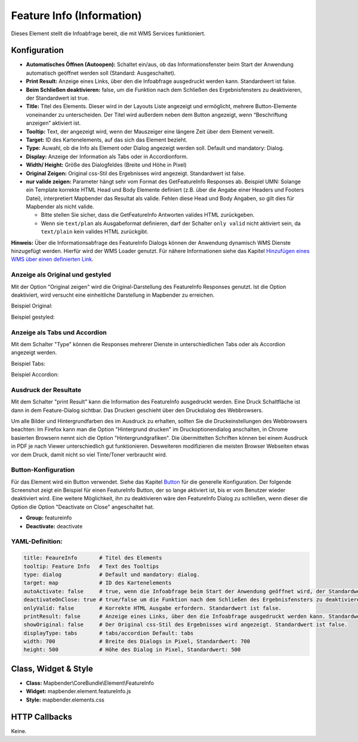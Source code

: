 .. _feature_info_de:

Feature Info (Information)
**************************

Dieses Element stellt die Infoabfrage bereit, die mit WMS Services funktioniert.

.. image:: ../../../figures/feature_info.png
     :scale: 80

Konfiguration
=============

.. image:: ../../../figures/de/feature_info_configuration.png
     :scale: 80


* **Automatisches Öffnen (Autoopen):** Schaltet ein/aus, ob das Informationsfenster beim Start der Anwendung automatisch geöffnet werden soll (Standard: Ausgeschaltet).
* **Print Result:** Anzeige eines Links, über den die Infoabfrage ausgedruckt werden kann. Standardwert ist false. 
* **Beim Schließen deaktivieren:** false, um die Funktion nach dem Schließen des Ergebnisfensters zu deaktivieren, der Standardwert ist true.
* **Title:** Titel des Elements. Dieser wird in der Layouts Liste angezeigt und ermöglicht, mehrere Button-Elemente voneinander zu unterscheiden. Der Titel wird außerdem neben dem Button angezeigt, wenn “Beschriftung anzeigen” aktiviert ist.
* **Tooltip:** Text, der angezeigt wird, wenn der Mauszeiger eine längere Zeit über dem Element verweilt.
* **Target:** ID des Kartenelements, auf das sich das Element bezieht.
* **Type:** Auwahl, ob die Info als Element oder Dialog angezeigt werden soll. Default und mandatory: Dialog.
* **Display:** Anzeige der Information als Tabs oder in Accordionform.
* **Width/ Height:** Größe des Dialogfeldes (Breite und Höhe in Pixel)
* **Original Zeigen:** Original css-Stil des Ergebnisses wird angezeigt. Standardwert ist false.
* **nur valide zeigen:** Parameter hängt sehr vom Format des GetFeatureInfo Responses ab. Beispiel UMN: Solange ein Template korrekte HTML Head und Body Elemente definiert (z.B. über die Angabe einer Headers und Footers Datei), interpretiert Mapbender das Resultat als valide. Fehlen diese Head und Body Angaben, so gilt dies für Mapbender als nicht valide.

  * Bitte stellen Sie sicher, dass die GetFeatureInfo Antworten valides HTML zurückgeben.
  * Wenn sie ``text/plan`` als Ausgabeformat definieren, darf der Schalter ``only valid`` nicht aktiviert sein, da ``text/plain`` kein valides HTML zurückgibt.

**Hinweis:** Über die Informationsabfrage des FeatureInfo Dialogs können der Anwendung dynamisch WMS Dienste hinzugefügt werden. Hierfür wird der WMS Loader genutzt. Für nähere Informationen siehe das Kapitel `Hinzufügen eines WMS über einen definierten Link <../misc/wms_loader.html#hinzufugen-eines-wms-uber-einen-definierten-link>`_.



Anzeige als Original und gestyled
---------------------------------

Mit der Option "Original zeigen" wird die Original-Darstellung des FeatureInfo Responses genutzt. Ist die Option deaktiviert, wird versucht eine einheitliche Darstellung in Mapbender zu erreichen.

Beispiel Original:

.. image:: ../../../figures/feature_info_original.png
     :scale: 80

Beispiel gestyled:

.. image:: ../../../figures/feature_info_not_original.png
     :scale: 80             



Anzeige als Tabs und Accordion
------------------------------

Mit dem Schalter "Type" können die Responses mehrerer Dienste in unterschiedlichen Tabs oder als Accordion angezeigt werden.

Beispiel Tabs:

.. image:: ../../../figures/feature_info_tabs.png
     :scale: 80

Beispiel Accordion:

.. image:: ../../../figures/feature_info_accordion.png
     :scale: 80



Ausdruck der Resultate
----------------------

Mit dem Schalter "print Result" kann die Information des FeatureInfo ausgedruckt werden. Eine Druck Schaltfläche ist dann in dem Feature-Dialog sichtbar. Das Drucken geschieht über den Druckdialog des Webbrowsers.

Um alle Bilder und Hintergrundfarben des im Ausdruck zu erhalten, sollten Sie die Druckeinstellungen des Webbrowsers beachten: Im Firefox kann man die Option "Hintergrund drucken" im Druckoptionendialog anschalten, in Chrome basierten Browsern nennt sich die Option "Hintergrundgrafiken". Die übermittelten Schriften können bei einem Ausdruck in PDF je nach Viewer unterschiedlich gut funktionieren. Desweiteren modifizieren die meisten Browser Webseiten etwas vor dem Druck, damit nicht so viel Tinte/Toner verbraucht wird.

             

Button-Konfiguration
--------------------

Für das Element wird ein Button verwendet. Siehe das Kapitel `Button <../misc/button.html>`_ für die generelle Konfiguration. Der folgende Screenshot zeigt ein Beispiel für einen FeatureInfo Button, der so lange aktiviert ist, bis er vom Benutzer wieder deaktiviert wird. Eine weitere Möglichkeit, ihn zu deaktivieren wäre den FeatureInfo Dialog zu schließen, wenn dieser die Option die Option "Deactivate on Close" angeschaltet hat.

* **Group:** featureinfo
* **Deactivate:** deactivate

.. image:: ../../../figures/feature_info_button.png
     :scale: 80



YAML-Definition:
----------------

.. code-block:: yaml

   title: FeaureInfo       # Titel des Elements
   tooltip: Feature Info   # Text des Tooltips
   type: dialog            # Default und mandatory: dialog. 
   target: map             # ID des Kartenelements
   autoActivate: false     # true, wenn die Infoabfrage beim Start der Anwendung geöffnet wird, der Standardwert ist false.
   deactivateOnClose: true # true/false um die Funktion nach dem Schließen des Ergebnisfensters zu deaktivieren, der Standardwert ist true
   onlyValid: false        # Korrekte HTML Ausgabe erfordern. Standardwert ist false.
   printResult: false      # Anzeige eines Links, über den die Infoabfrage ausgedruckt werden kann. Standardwert ist false.
   showOriginal: false     # Der Original css-Stil des Ergebnisses wird angezeigt. Standardwert ist false.
   displayType: tabs       # tabs/accordion Default: tabs
   width: 700              # Breite des Dialogs in Pixel, Standardwert: 700
   height: 500             # Höhe des Dialog in Pixel, Standardwert: 500



Class, Widget & Style
=====================

* **Class:** Mapbender\\CoreBundle\\Element\\FeatureInfo
* **Widget:** mapbender.element.featureInfo.js
* **Style:** mapbender.elements.css

HTTP Callbacks
==============

Keine.
